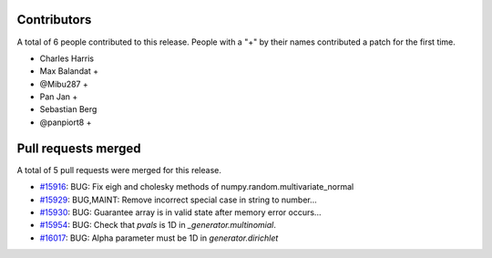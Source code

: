 
Contributors
============

A total of 6 people contributed to this release.  People with a "+" by their
names contributed a patch for the first time.

* Charles Harris
* Max Balandat +
* @Mibu287 +
* Pan Jan +
* Sebastian Berg
* @panpiort8 +

Pull requests merged
====================

A total of 5 pull requests were merged for this release.

* `#15916 <https://github.com/numpy/numpy/pull/15916>`__: BUG: Fix eigh and cholesky methods of numpy.random.multivariate_normal
* `#15929 <https://github.com/numpy/numpy/pull/15929>`__: BUG,MAINT: Remove incorrect special case in string to number...
* `#15930 <https://github.com/numpy/numpy/pull/15930>`__: BUG: Guarantee array is in valid state after memory error occurs...
* `#15954 <https://github.com/numpy/numpy/pull/15954>`__: BUG: Check that `pvals` is 1D in `_generator.multinomial`.
* `#16017 <https://github.com/numpy/numpy/pull/16017>`__: BUG: Alpha parameter must be 1D in `generator.dirichlet`
